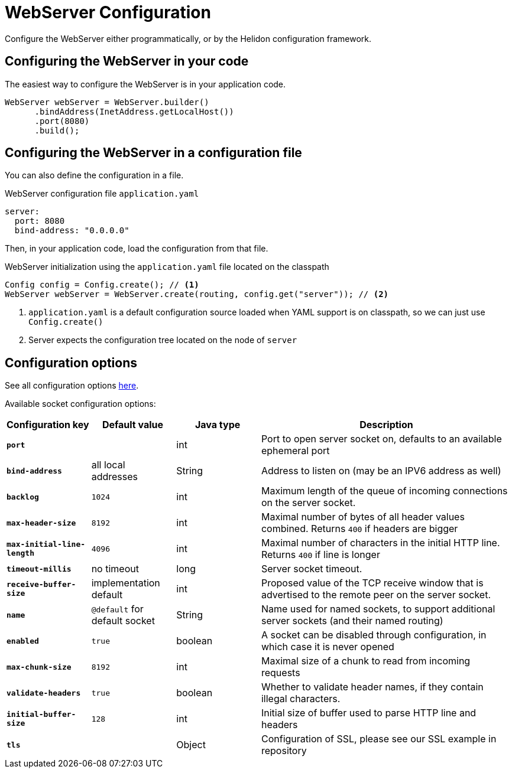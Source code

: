///////////////////////////////////////////////////////////////////////////////

    Copyright (c) 2018, 2020 Oracle and/or its affiliates.

    Licensed under the Apache License, Version 2.0 (the "License");
    you may not use this file except in compliance with the License.
    You may obtain a copy of the License at

        http://www.apache.org/licenses/LICENSE-2.0

    Unless required by applicable law or agreed to in writing, software
    distributed under the License is distributed on an "AS IS" BASIS,
    WITHOUT WARRANTIES OR CONDITIONS OF ANY KIND, either express or implied.
    See the License for the specific language governing permissions and
    limitations under the License.

///////////////////////////////////////////////////////////////////////////////

:h1Prefix: SE
:javadoc-base-url-api: {javadoc-base-url}io.helidon.webserver/io/helidon/webserver
:description: Helidon Reactive Webserver Configuration
:keywords: helidon, reactive, reactive streams, reactive java, reactive webserver

= WebServer Configuration

Configure the WebServer either programmatically, or by the Helidon configuration framework.

== Configuring the WebServer in your code

The easiest way to configure the WebServer is in your
application code.

[source,java]
----
WebServer webServer = WebServer.builder()
      .bindAddress(InetAddress.getLocalHost())
      .port(8080)
      .build();
----

== Configuring the WebServer in a configuration file

You can also define the configuration in a file.

[source,yaml]
.WebServer configuration file `application.yaml`
----
server:
  port: 8080
  bind-address: "0.0.0.0"
----

Then, in your application code, load the configuration from that file.

[source,java]
.WebServer initialization using the `application.yaml` file located on the classpath
----
Config config = Config.create(); // <1>
WebServer webServer = WebServer.create(routing, config.get("server")); // <2>
----

<1> `application.yaml` is a default configuration source loaded when YAML support is on classpath, so we can
just use `Config.create()`
<2> Server expects the configuration tree located on the node of `server`

== Configuration options

See all configuration options 
 link:{javadoc-base-url-api}/WebServer.html[here].

Available socket configuration options:

[cols="^2s,<2,<2,<6"]
|===
|Configuration key |Default value ^|Java type  ^|Description

|`port` |{nbsp} |int |Port to open server socket on, defaults to an available ephemeral port
|`bind-address` |all local addresses |String |Address to listen on (may be an IPV6 address as well)
|`backlog` |`1024` |int |Maximum length of the queue of incoming connections on the server socket.
|`max-header-size` |`8192` |int |Maximal number of bytes of all header values combined. Returns `400` if headers are bigger
|`max-initial-line-length` |`4096` |int |Maximal number of characters in the initial HTTP line. Returns `400` if line is longer
|`timeout-millis` |no timeout| long |Server socket timeout.
|`receive-buffer-size` |implementation default |int |Proposed value of the TCP receive window that is advertised to the remote peer on the server socket.
|`name` |`@default` for default socket |String |Name used for named sockets, to support additional server sockets (and their named routing)
|`enabled` |`true` |boolean |A socket can be disabled through configuration, in which case it is never opened
|`max-chunk-size` | `8192` |int |Maximal size of a chunk to read from incoming requests
|`validate-headers` |`true` |boolean |Whether to validate header names, if they contain illegal characters.
|`initial-buffer-size` |`128` |int |Initial size of buffer used to parse HTTP line and headers
|`tls` |{nbsp} |Object |Configuration of SSL, please see our SSL example in repository
|===